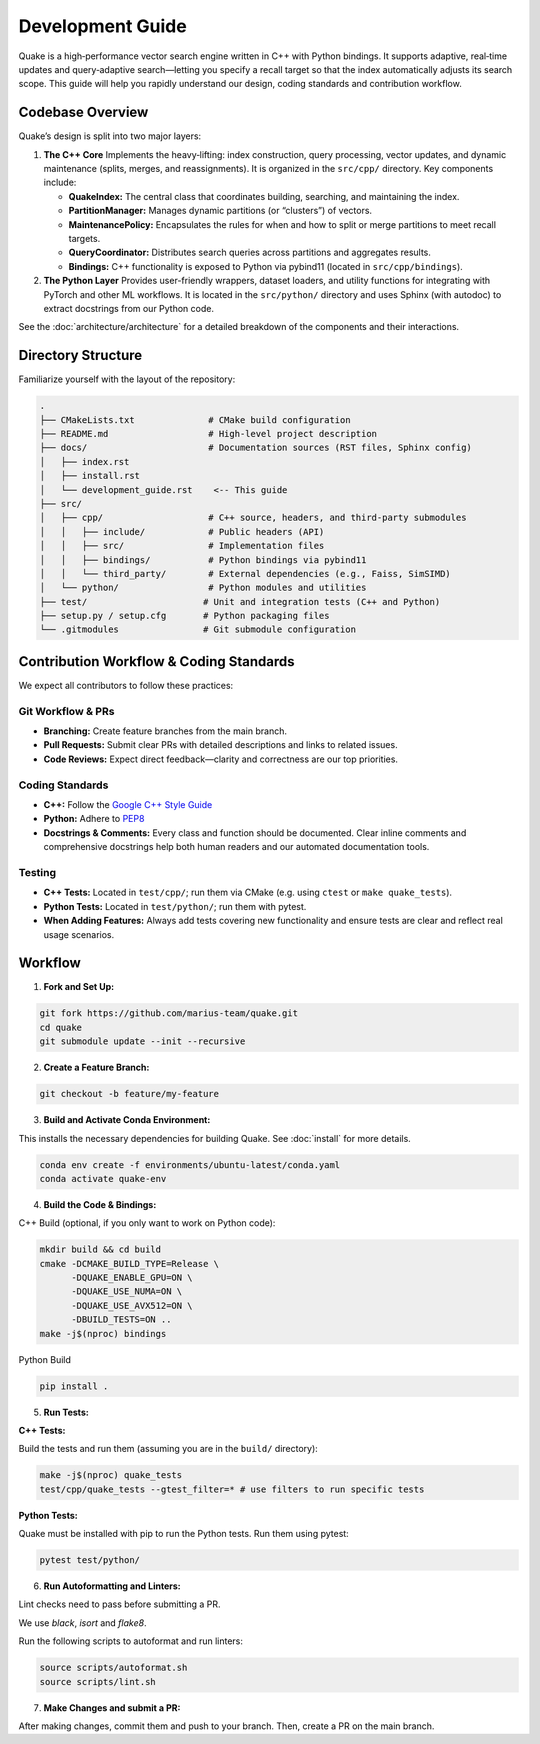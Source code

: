 Development Guide
=======================

Quake is a high‑performance vector search engine written in C++ with Python bindings. It supports adaptive, real‑time updates and query‑adaptive search—letting you specify a recall target so that the index automatically adjusts its search scope. This guide will help you rapidly understand our design, coding standards and contribution workflow.

Codebase Overview
----------------------------
Quake’s design is split into two major layers:

1. **The C++ Core**
   Implements the heavy‑lifting: index construction, query processing, vector updates, and dynamic maintenance (splits, merges, and reassignments). It is organized in the ``src/cpp/`` directory. Key components include:

   - **QuakeIndex:**
     The central class that coordinates building, searching, and maintaining the index.
   - **PartitionManager:**
     Manages dynamic partitions (or “clusters”) of vectors.
   - **MaintenancePolicy:**
     Encapsulates the rules for when and how to split or merge partitions to meet recall targets.
   - **QueryCoordinator:**
     Distributes search queries across partitions and aggregates results.
   - **Bindings:**
     C++ functionality is exposed to Python via pybind11 (located in ``src/cpp/bindings``).

2. **The Python Layer**
   Provides user-friendly wrappers, dataset loaders, and utility functions for integrating with PyTorch and other ML workflows. It is located in the ``src/python/`` directory and uses Sphinx (with autodoc) to extract docstrings from our Python code.


See the :doc:`architecture/architecture` for a detailed breakdown of the components and their interactions.


Directory Structure
-------------------
Familiarize yourself with the layout of the repository:

.. code-block:: text

    .
    ├── CMakeLists.txt              # CMake build configuration
    ├── README.md                   # High-level project description
    ├── docs/                       # Documentation sources (RST files, Sphinx config)
    │   ├── index.rst
    │   ├── install.rst
    │   └── development_guide.rst    <-- This guide
    ├── src/
    │   ├── cpp/                    # C++ source, headers, and third‑party submodules
    │   │   ├── include/            # Public headers (API)
    │   │   ├── src/                # Implementation files
    │   │   ├── bindings/           # Python bindings via pybind11
    │   │   └── third_party/        # External dependencies (e.g., Faiss, SimSIMD)
    │   └── python/                 # Python modules and utilities
    ├── test/                      # Unit and integration tests (C++ and Python)
    ├── setup.py / setup.cfg       # Python packaging files
    └── .gitmodules                # Git submodule configuration

Contribution Workflow & Coding Standards
------------------------------------------
We expect all contributors to follow these practices:

Git Workflow & PRs
******************

- **Branching:** Create feature branches from the main branch.
- **Pull Requests:** Submit clear PRs with detailed descriptions and links to related issues.
- **Code Reviews:** Expect direct feedback—clarity and correctness are our top priorities.

Coding Standards
****************

- **C++:** Follow the `Google C++ Style Guide <https://google.github.io/styleguide/cppguide.html>`_
- **Python:** Adhere to `PEP8 <https://peps.python.org/pep-0008/>`_
- **Docstrings & Comments:** Every class and function should be documented. Clear inline comments and comprehensive docstrings help both human readers and our automated documentation tools.

Testing
**********

- **C++ Tests:** Located in ``test/cpp/``; run them via CMake (e.g. using ``ctest`` or ``make quake_tests``).

- **Python Tests:** Located in ``test/python/``; run them with pytest.

- **When Adding Features:** Always add tests covering new functionality and ensure tests are clear and reflect real usage scenarios.

Workflow
--------------------------

1. **Fork and Set Up:**

.. code-block:: bash

   git fork https://github.com/marius-team/quake.git
   cd quake
   git submodule update --init --recursive

2. **Create a Feature Branch:**

.. code-block:: bash

   git checkout -b feature/my-feature

3. **Build and Activate Conda Environment:**

This installs the necessary dependencies for building Quake. See :doc:`install` for more details.

.. code-block:: bash

   conda env create -f environments/ubuntu-latest/conda.yaml
   conda activate quake-env

4. **Build the Code & Bindings:**

C++ Build (optional, if you only want to work on Python code):

.. code-block:: bash

    mkdir build && cd build
    cmake -DCMAKE_BUILD_TYPE=Release \
          -DQUAKE_ENABLE_GPU=ON \
          -DQUAKE_USE_NUMA=ON \
          -DQUAKE_USE_AVX512=ON \
          -DBUILD_TESTS=ON ..
    make -j$(nproc) bindings

Python Build

.. code-block:: bash

   pip install .


5. **Run Tests:**

**C++ Tests:**

Build the tests and run them (assuming you are in the ``build/`` directory):

.. code-block:: bash

 make -j$(nproc) quake_tests
 test/cpp/quake_tests --gtest_filter=* # use filters to run specific tests

**Python Tests:**

Quake must be installed with pip to run the Python tests. Run them using pytest:

.. code-block:: bash

 pytest test/python/

6. **Run Autoformatting and Linters:**

Lint checks need to pass before submitting a PR.

We use `black`, `isort` and `flake8`.

Run the following scripts to autoformat and run linters:

.. code-block:: bash

   source scripts/autoformat.sh
   source scripts/lint.sh

7. **Make Changes and submit a PR:**

After making changes, commit them and push to your branch. Then, create a PR on the main branch.
